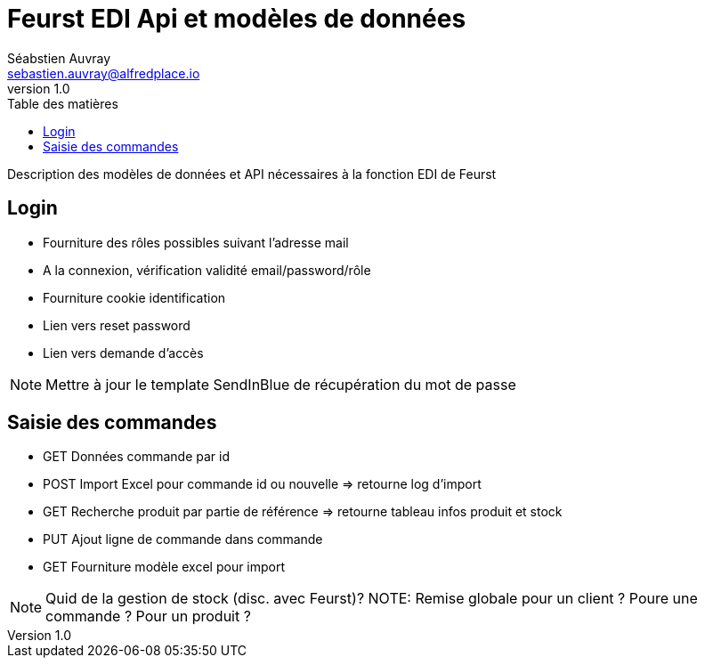 # Feurst EDI Api et modèles de données
Séabstien Auvray <sebastien.auvray@alfredplace.io>
v1.0
// Mise en place de la table des matières
:toc-title: Table des matières
:toc:

Description des modèles de données et API nécessaires à la fonction EDI de Feurst

## Login
- Fourniture des rôles possibles suivant l'adresse mail
- A la connexion, vérification validité email/password/rôle
- Fourniture cookie identification
- Lien vers reset password
- Lien vers demande d'accès

NOTE: Mettre à jour le template SendInBlue de récupération du mot de passe

## Saisie des commandes
- GET Données commande par id
- POST Import Excel pour commande id ou nouvelle => retourne log d'import
- GET Recherche produit par partie de référence => retourne tableau infos produit et stock
- PUT Ajout ligne de commande dans commande
- GET Fourniture modèle excel pour import

NOTE: Quid de la gestion de stock (disc. avec Feurst)?
NOTE: Remise globale pour un client ? Poure une commande ? Pour un produit ?
